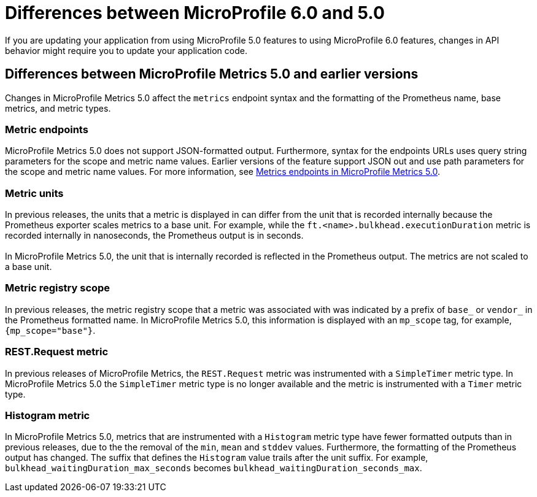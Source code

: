 // Copyright (c) 2023 IBM Corporation and others.
// Licensed under Creative Commons Attribution-NoDerivatives
// 4.0 International (CC BY-ND 4.0)
// https://creativecommons.org/licenses/by-nd/4.0/
//
//
// Contributors:
// IBM Corporation
//
//
//
//
:page-description: If you are updating your application from using MicroProfile 5.0 features to using MicroProfile 6.0 features, changes in API behavior might require you to update your application code.
:projectName: Open Liberty
:page-layout: general-reference
:page-type: general
= Differences between MicroProfile 6.0 and 5.0

If you are updating your application from using MicroProfile 5.0 features to using MicroProfile 6.0 features, changes in API behavior might require you to update your application code.

[#metrics]
== Differences between MicroProfile Metrics 5.0 and earlier versions

Changes in MicroProfile Metrics 5.0 affect the `metrics` endpoint syntax and the formatting of the Prometheus name, base metrics, and metric types.

=== Metric endpoints

MicroProfile Metrics 5.0 does not support JSON-formatted output. Furthermore, syntax for the endpoints URLs uses query string parameters for the scope and metric name values. Earlier versions of the feature support JSON out and use path parameters for the scope and metric name values. For more information, see xref:introduction-monitoring-metrics.adoc#50[Metrics endpoints in MicroProfile Metrics 5.0].


=== Metric units
In previous releases, the units that a metric is displayed in can differ from the unit that is recorded internally because the Prometheus exporter scales metrics to a base unit.
For example, while the `ft.<name>.bulkhead.executionDuration` metric is recorded internally in nanoseconds, the Prometheus output is in seconds. +
{empty} +
In MicroProfile Metrics 5.0, the unit that is internally recorded is reflected in the Prometheus output. The metrics are not scaled to a base unit. 

=== Metric registry scope
In previous releases, the metric registry scope that a metric was associated with was indicated by a prefix of `base_` or `vendor_` in the Prometheus formatted name. In MicroProfile Metrics 5.0, this information is displayed with an `mp_scope` tag, for example, `{mp_scope="base"}`.

=== REST.Request metric
In previous releases of MicroProfile Metrics, the `REST.Request` metric was instrumented with a `SimpleTimer` metric type. In MicroProfile Metrics 5.0 the `SimpleTimer` metric type is no longer available and the metric is instrumented with a `Timer` metric type.

=== Histogram metric
In MicroProfile Metrics 5.0, metrics that are instrumented with a `Histogram` metric type have fewer formatted outputs than in previous releases, due to the the removal of the `min`, `mean` and `stddev` values. Furthermore, the formatting of the Prometheus output has changed. The suffix that defines the `Histogram` value trails after the unit suffix. For example, `bulkhead_waitingDuration_max_seconds` becomes `bulkhead_waitingDuration_seconds_max`.




